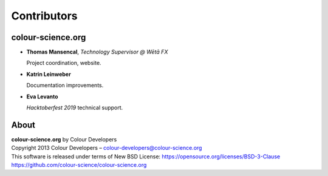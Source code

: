 Contributors
============

colour-science.org
------------------

-   **Thomas Mansencal**, *Technology Supervisor @ Wētā FX*

    Project coordination, website.

-   **Katrin Leinweber**

    Documentation improvements.

-   **Eva Levanto**

    *Hacktoberfest 2019* technical support.

About
-----

| **colour-science.org** by Colour Developers
| Copyright 2013 Colour Developers – `colour-developers@colour-science.org <colour-developers@colour-science.org>`__
| This software is released under terms of New BSD License: https://opensource.org/licenses/BSD-3-Clause
| `https://github.com/colour-science/colour-science.org <https://github.com/colour-science/colour-science.org>`__
